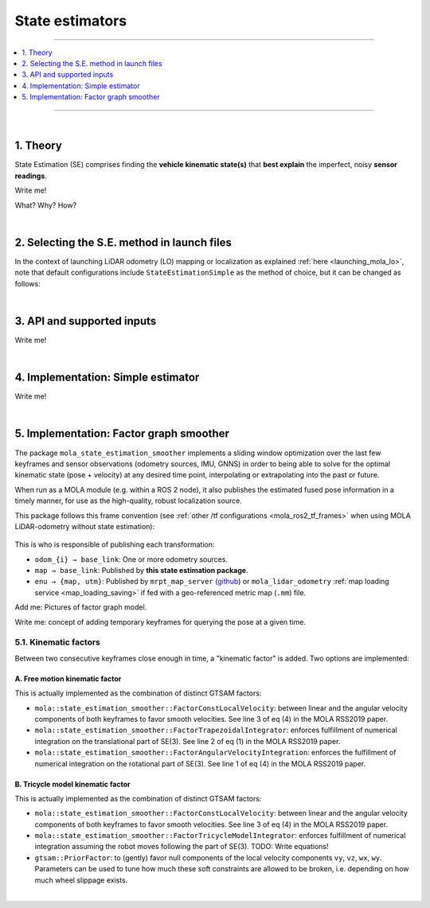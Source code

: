 .. _mola_sta_est_index:

===================
State estimators
===================

____________________________________________

.. contents::
   :depth: 1
   :local:
   :backlinks: none

____________________________________________

|

1. Theory
---------------------------------
State Estimation (SE) comprises finding the **vehicle kinematic state(s)**
that **best explain** the imperfect, noisy **sensor readings**.

Write me!

What? Why? How?

|

2. Selecting the S.E. method in launch files
------------------------------------------------
In the context of launching LiDAR odometry (LO) mapping or localization
as explained :ref:`here <launching_mola_lo>`, note that default configurations
include ``StateEstimationSimple`` as the method of choice, but it can be 
changed as follows:

.. dropdown:: MOLA-LO with a custom State Estimation configuration
   :icon: code-review

   Both, all MOLA-LO GUI applications, and the ROS node, rely on MOLA system :ref:`configuration files <yaml_slam_cfg_file>`
   to know what MOLA modules to launch and what parameters to pass to them.

   - `Read through those files <https://github.com/MOLAorg/mola_lidar_odometry/tree/develop/mola-cli-launchs>`_
     to fully understand what is under the hood.
   - Default parameter files for estimators are provided under `mola_lidar_odometry/state-estimator-params <https://github.com/MOLAorg/mola_lidar_odometry/tree/develop/state-estimator-params>`_.

   So, what follows are just examples that should be considered starting points for user customizations by using custom S.E. parameter files:

   .. tab-set::

      .. tab-item:: Defaults
         :selected:

         .. code-block:: bash

            # Launch LO-GUI on the KITTI dataset, using the default state estimator:
            mola-lo-gui-kitti 04

            # Launch MOLA-LO (CLI version) on KITTI, using default state estimator:
            mola-lidar-odometry-cli \
              -c $(ros2 pkg prefix mola_lidar_odometry)/share/mola_lidar_odometry/pipelines/lidar3d-default.yaml \
              --input-kitti-seq 04

      .. tab-item:: Custom state estimator configuration

         .. code-block:: bash

            # Launch LO-GUI on the KITTI dataset, using the smoother state estimator:
            MOLA_STATE_ESTIMATOR="mola::state_estimation_smoother::StateEstimationSmoother" \
            MOLA_STATE_ESTIMATOR_YAML="$(ros2 pkg prefix mola_lidar_odometry)/share/mola_lidar_odometry/state-estimator-params/state-estimation-smoother.yaml" \
              mola-lo-gui-kitti 04

            # Launch MOLA-LO (CLI version) on KITTI, using the smoother state estimator:
            mola-lidar-odometry-cli \
              -c $(ros2 pkg prefix mola_lidar_odometry)/share/mola_lidar_odometry/pipelines/lidar3d-default.yaml \
              --state-estimator "mola::state_estimation_smoother::StateEstimationSmoother" \
              --load-plugins libmola_state_estimation_smoother.so \
              --input-kitti-seq 04

            # idem, using non-default state-estimation parameters:
            mola-lidar-odometry-cli \
              -c $(ros2 pkg prefix mola_lidar_odometry)/share/mola_lidar_odometry/pipelines/lidar3d-default.yaml \
              --state-estimator "mola::state_estimation_smoother::StateEstimationSmoother" \
              --state-estimator-param-file $(ros2 pkg prefix mola_lidar_odometry)/share/mola_lidar_odometry/state-estimator-params/state-estimation-smoother.yaml \
              --load-plugins libmola_state_estimation_smoother.so \
              --input-kitti-seq 04

|

3. API and supported inputs
---------------------------------
Write me!

.. image:: imgs/mola_state_estimation_api_overview.webp


|

4. Implementation: Simple estimator
---------------------------------------
Write me!

|

5. Implementation: Factor graph smoother
------------------------------------------
The package ``mola_state_estimation_smoother`` implements a sliding window optimization over the
last few keyframes and sensor observations (odometry sources, IMU, GNNS) in order to being able to solve
for the optimal kinematic state (pose + velocity) at any desired time point, interpolating or extrapolating
into the past or future.

When run as a MOLA module (e.g. within a ROS 2 node), it also publishes the estimated fused pose information
in a timely manner, for use as the high-quality, robust localization source.

This package follows this frame convention (see :ref:`other /tf configurations <mola_ros2_tf_frames>` when using
MOLA LiDAR-odometry without state estimation):

.. figure:: https://mrpt.github.io/imgs/mola_mrpt_ros_frames_fusion.png
    :width: 500
    :align: center

This is who is responsible of publishing each transformation:

- ``odom_{i} → base_link``: One or more odometry sources.
- ``map → base_link``: Published by **this state estimation package**.
- ``enu → {map, utm}``: Published by ``mrpt_map_server`` (`github <https://github.com/mrpt-ros-pkg/mrpt_navigation/tree/ros2/mrpt_map_server/>`_)
  or ``mola_lidar_odometry`` :ref:`map loading service <map_loading_saving>` if fed with a geo-referenced metric map (``.mm``) file.


Add me: Pictures of factor graph model.

Write me: concept of adding temporary keyframes for querying the pose at a given time.


5.1. Kinematic factors
~~~~~~~~~~~~~~~~~~~~~~~~~~~~~~~~~~~~~~~~~~~~
Between two consecutive keyframes close enough in time, a "kinematic factor" is added.
Two options are implemented:

A. Free motion kinematic factor
^^^^^^^^^^^^^^^^^^^^^^^^^^^^^^^^^^^
This is actually implemented as the combination of distinct GTSAM factors:

- ``mola::state_estimation_smoother::FactorConstLocalVelocity``: between linear and the angular velocity components of both keyframes to
  favor smooth velocities. See line 3 of eq (4) in the MOLA RSS2019 paper.
- ``mola::state_estimation_smoother::FactorTrapezoidalIntegrator``: enforces fulfillment of numerical integration on the translational
  part of SE(3). See line 2 of eq (1) in the MOLA RSS2019 paper.
- ``mola::state_estimation_smoother::FactorAngularVelocityIntegration``: enforces the fulfillment of numerical integration on the rotational
  part of SE(3). See line 1 of eq (4) in the MOLA RSS2019 paper.


B. Tricycle model kinematic factor
^^^^^^^^^^^^^^^^^^^^^^^^^^^^^^^^^^^
This is actually implemented as the combination of distinct GTSAM factors:

- ``mola::state_estimation_smoother::FactorConstLocalVelocity``: between linear and the angular velocity components of both keyframes to
  favor smooth velocities. See line 3 of eq (4) in the MOLA RSS2019 paper.
- ``mola::state_estimation_smoother::FactorTricycleModelIntegrator``: enforces fulfillment of numerical integration assuming the robot moves
  following the part of SE(3). TODO: Write equations!
- ``gtsam::PriorFactor``: to (gently) favor null components of the local velocity components ``vy``, ``vz``, ``wx``, ``wy``. Parameters can be
  used to tune how much these soft constraints are allowed to be broken, i.e. depending on how much wheel slippage exists.


|